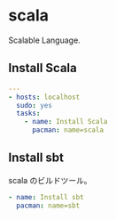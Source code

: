 * scala
Scalable Language.

** Install Scala
#+begin_src yaml :tangle yes
---
- hosts: localhost
  sudo: yes
  tasks:
    - name: Install Scala
      pacman: name=scala
#+end_src

** Install sbt
scala のビルドツール。

#+begin_src yaml :tangle yes
    - name: Install sbt
      pacman: name=sbt
#+end_src

